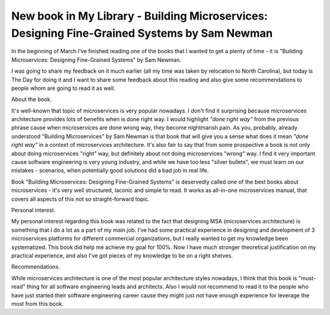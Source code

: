 New book in My Library - Building Microservices: Designing Fine-Grained Systems by Sam Newman
=============================================================================================

In the beginning of March I've finished reading one of the books that I
wanted to get a plenty of time - it is "Building Microservices: Designing
Fine-Grained Systems" by Sam Newman.

.. image:: https://images-na.ssl-images-amazon.com/images/I/51m85J4Zi9L.jpg
   :align: left
   :width: 200

I was going to share my feedback on it much earlier (all my time was
taken by relocation to North Carolina), but today is The Day for doing it and
I want to share some feedback about this reading and also give some
recommendations to people whom are going to read it as well.

.. more::


About the book.

It's well-known that topic of microservices is very popular nowadays. I don't
find it surprising because microservices architecture provides lots of
benefits when is done right way. I would highlight *"done right way"* from
the previous phrase cause when microservices are done wrong way, they become
nightmarish pain. As you, probably, already understood "Building
Microservices" by Sam Newman is that book that will give you a sense what
does it mean *"done right way"* in a context of microservices architecture.
It's also fair to say that from some prospective a book is not only about
doing microservices "right" way, but definitely about not doing microservices
"wrong" way. I find it very important cause software engineering is very young
industry, and while we have too less "silver bullets", we must learn on
our mistakes - scenarios, when potentially good solutions did a bad job
in real life.

Book "Building Microservices: Designing Fine-Grained Systems" is deservedly
called one of the best books about microservices - it's very well structured,
laconic and simple to read. It works as all-in-one microservices manual, that
covers all aspects of this not so straight-forward topic.

Personal interest.

My personal interest regarding this book was related to the fact that
designing MSA (microservices architecture) is something that I do a lot as a
part of my main job. I've had some practical experience in designing and
development of 3 microservices platforms for different commercial
organizations, but I really wanted to get my knowledge been systematized.
This book did help me achieve my goal for 100%. Now I have much stronger
theoretical justification on my practical experience, and also I've got pieces
of my knowledge to be on a right shelves.

Recommendations.

While microservices architecture is one of the most popular architecture
styles nowadays, I think that this book is "must-read" thing for all software
engineering leads and architects. Also I would not recommend to read it to the
people who have just started their software engineering career cause they
might just not have enough experience for leverage the most from this book.

.. author:: default
.. categories:: none
.. tags:: none
.. comments::
